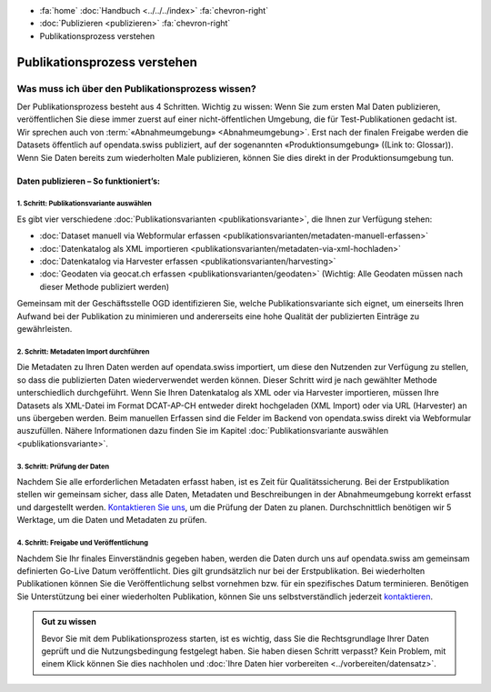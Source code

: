 .. container:: custom-breadcrumbs

   - :fa:`home` :doc:`Handbuch <../../../index>` :fa:`chevron-right`
   - :doc:`Publizieren <publizieren>` :fa:`chevron-right`
   - Publikationsprozess verstehen

*****************************
Publikationsprozess verstehen
*****************************

Was muss ich über den Publikationsprozess wissen?
=================================================

.. container:: Intro

    Der Publikationsprozess besteht aus 4 Schritten.
    Wichtig zu wissen: Wenn Sie zum ersten Mal Daten publizieren,
    veröffentlichen Sie diese immer zuerst auf einer nicht-öffentlichen
    Umgebung, die für Test-Publikationen gedacht ist. Wir sprechen auch
    von :term:`«Abnahmeumgebung» <Abnahmeumgebung>`. Erst nach der finalen
    Freigabe werden die Datasets öffentlich auf opendata.swiss publiziert,
    auf der sogenannten «Produktionsumgebung» ((Link to: Glossar)).
    Wenn Sie Daten bereits zum wiederholten Male publizieren, können
    Sie dies direkt in der Produktionsumgebung tun.

Daten publizieren – So funktioniert’s:
--------------------------------------

1. Schritt: Publikationsvariante auswählen
^^^^^^^^^^^^^^^^^^^^^^^^^^^^^^^^^^^^^^^^^^

Es gibt vier verschiedene
:doc:`Publikationsvarianten  <publikationsvariante>`,
die Ihnen zur Verfügung stehen:

- :doc:`Dataset manuell via Webformular erfassen <publikationsvarianten/metadaten-manuell-erfassen>`
- :doc:`Datenkatalog als XML importieren <publikationsvarianten/metadaten-via-xml-hochladen>`
- :doc:`Datenkatalog via Harvester erfassen <publikationsvarianten/harvesting>`
- :doc:`Geodaten via geocat.ch erfassen <publikationsvarianten/geodaten>` (Wichtig: Alle Geodaten müssen nach dieser Methode publiziert werden)

Gemeinsam mit der Geschäftsstelle OGD identifizieren Sie, welche Publikationsvariante sich eignet, um
einerseits Ihren Aufwand bei der Publikation zu minimieren und andererseits eine hohe Qualität der
publizierten Einträge zu gewährleisten.

2. Schritt: Metadaten Import durchführen
^^^^^^^^^^^^^^^^^^^^^^^^^^^^^^^^^^^^^^^^

Die Metadaten zu Ihren Daten werden auf opendata.swiss importiert,
um diese den Nutzenden zur Verfügung zu stellen, so dass die publizierten
Daten wiederverwendet werden können. Dieser Schritt wird je nach gewählter
Methode unterschiedlich durchgeführt. Wenn Sie Ihren Datenkatalog als
XML oder via Harvester importieren, müssen Ihre Datasets als XML-Datei
im Format DCAT-AP-CH entweder direkt hochgeladen (XML Import) oder via URL (Harvester)
an uns übergeben werden. Beim manuellen Erfassen sind die Felder im Backend von
opendata.swiss direkt via Webformular auszufüllen. Nähere Informationen
dazu finden Sie im
Kapitel :doc:`Publikationsvariante auswählen <publikationsvariante>`.

3. Schritt: Prüfung der Daten
^^^^^^^^^^^^^^^^^^^^^^^^^^^^^

Nachdem Sie alle erforderlichen Metadaten erfasst haben, ist es Zeit für Qualitätssicherung.
Bei der Erstpublikation stellen wir gemeinsam sicher, dass alle Daten, Metadaten und
Beschreibungen in der Abnahmeumgebung korrekt erfasst und dargestellt werden.
`Kontaktieren Sie uns <mailto:opendata@bfs.admin.ch>`__,
um die Prüfung der Daten zu planen. Durchschnittlich benötigen wir 5 Werktage,
um die Daten und Metadaten zu prüfen.

4. Schritt: Freigabe und Veröffentlichung
^^^^^^^^^^^^^^^^^^^^^^^^^^^^^^^^^^^^^^^^^
Nachdem Sie Ihr finales Einverständnis gegeben haben, werden die Daten durch uns auf
opendata.swiss am gemeinsam definierten Go-Live Datum veröffentlicht. Dies gilt
grundsätzlich nur bei der Erstpublikation. Bei wiederholten Publikationen können
Sie die Veröffentlichung selbst vornehmen bzw. für ein spezifisches Datum terminieren.
Benötigen Sie Unterstützung bei einer wiederholten Publikation, können Sie uns
selbstverständlich jederzeit `kontaktieren <mailto:opendata@bfs.admin.ch>`__.

.. admonition:: Gut zu wissen

    Bevor Sie mit dem Publikationsprozess starten, ist es wichtig, dass Sie die
    Rechtsgrundlage Ihrer Daten geprüft und die Nutzungsbedingung festgelegt haben.
    Sie haben diesen Schritt verpasst? Kein Problem, mit einem Klick können Sie
    dies nachholen und
    :doc:`Ihre Daten hier vorbereiten <../vorbereiten/datensatz>`.
